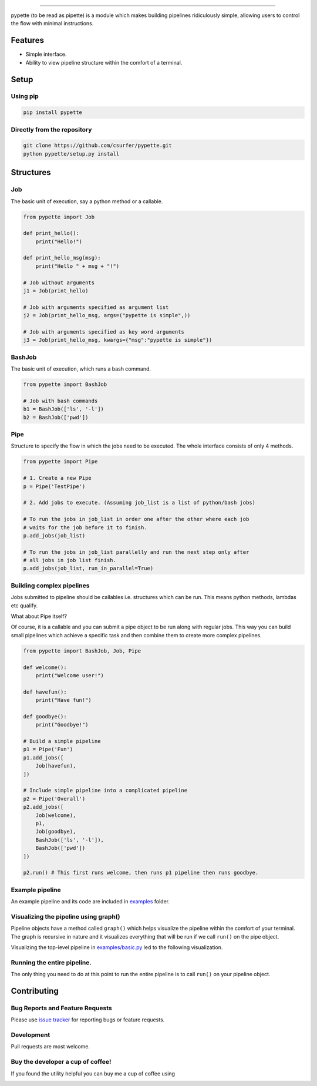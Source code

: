 |Logo|

|pypiv| |pyv| |Build| |Coverage| |Licence| |Thanks|

--------------

pypette (to be read as pipette) is a module which makes building pipelines
ridiculously simple, allowing users to control the flow with minimal
instructions.

Features
--------

* Simple interface.
* Ability to view pipeline structure within the comfort of a terminal.

Setup
-----

Using pip
~~~~~~~~~

.. code:: bash

    pip install pypette

Directly from the repository
~~~~~~~~~~~~~~~~~~~~~~~~~~~~

.. code:: bash

    git clone https://github.com/csurfer/pypette.git
    python pypette/setup.py install

Structures
----------

Job
~~~

The basic unit of execution, say a python method or a callable.

.. code:: python

    from pypette import Job

    def print_hello():
        print("Hello!")

    def print_hello_msg(msg):
        print("Hello " + msg + "!")

    # Job without arguments
    j1 = Job(print_hello)

    # Job with arguments specified as argument list
    j2 = Job(print_hello_msg, args=("pypette is simple",))

    # Job with arguments specified as key word arguments
    j3 = Job(print_hello_msg, kwargs={"msg":"pypette is simple"})

BashJob
~~~~~~~

The basic unit of execution, which runs a bash command.

.. code:: python

    from pypette import BashJob

    # Job with bash commands
    b1 = BashJob(['ls', '-l'])
    b2 = BashJob(['pwd'])

Pipe
~~~~

Structure to specify the flow in which the jobs need to be executed. The whole
interface consists of only 4 methods.

.. code:: python

    from pypette import Pipe

    # 1. Create a new Pipe
    p = Pipe('TestPipe')

    # 2. Add jobs to execute. (Assuming job_list is a list of python/bash jobs)

    # To run the jobs in job_list in order one after the other where each job
    # waits for the job before it to finish.
    p.add_jobs(job_list)

    # To run the jobs in job_list parallelly and run the next step only after
    # all jobs in job list finish.
    p.add_jobs(job_list, run_in_parallel=True)

Building complex pipelines
~~~~~~~~~~~~~~~~~~~~~~~~~~

Jobs submitted to pipeline should be callables i.e. structures which can be
run. This means python methods, lambdas etc qualify.

What about Pipe itself?

Of course, it is a callable and you can submit a pipe object to be run along
with regular jobs. This way you can build small pipelines which achieve a
specific task and then combine them to create more complex pipelines.

.. code:: python

    from pypette import BashJob, Job, Pipe

    def welcome():
        print("Welcome user!")

    def havefun():
        print("Have fun!")

    def goodbye():
        print("Goodbye!")

    # Build a simple pipeline
    p1 = Pipe('Fun')
    p1.add_jobs([
        Job(havefun),
    ])

    # Include simple pipeline into a complicated pipeline
    p2 = Pipe('Overall')
    p2.add_jobs([
        Job(welcome),
        p1,
        Job(goodbye),
        BashJob(['ls', '-l']),
        BashJob(['pwd'])
    ])

    p2.run() # This first runs welcome, then runs p1 pipeline then runs goodbye.

Example pipeline
~~~~~~~~~~~~~~~~

An example pipeline and its code are included in `examples`_ folder.

Visualizing the pipeline using graph()
~~~~~~~~~~~~~~~~~~~~~~~~~~~~~~~~~~~~~~

Pipeline objects have a method called ``graph()`` which helps visualize the
pipeline within the comfort of your terminal. The graph is recursive in nature
and it visualizes everything that will be run if we call ``run()`` on the pipe
object.

Visualizing the top-level pipeline in `examples/basic.py`_ led to the
following visualization.

|Viz|

Running the entire pipeline.
~~~~~~~~~~~~~~~~~~~~~~~~~~~~

The only thing you need to do at this point to run the entire pipeline is to
call ``run()`` on your pipeline object.

Contributing
------------

Bug Reports and Feature Requests
~~~~~~~~~~~~~~~~~~~~~~~~~~~~~~~~

Please use `issue tracker`_ for reporting bugs or feature requests.

Development
~~~~~~~~~~~

Pull requests are most welcome.


Buy the developer a cup of coffee!
~~~~~~~~~~~~~~~~~~~~~~~~~~~~~~~~~~

If you found the utility helpful you can buy me a cup of coffee using

|Donate|

.. |Logo| image:: https://i.imgur.com/MBu5x0h.png
   :width: 60%
   :target: https://pypi.python.org/pypi/pypette

.. |Donate| image:: https://www.paypalobjects.com/webstatic/en_US/i/btn/png/silver-pill-paypal-44px.png
   :target: https://www.paypal.com/cgi-bin/webscr?cmd=_donations&business=3BSBW7D45C4YN&lc=US&currency_code=USD&bn=PP%2dDonationsBF%3abtn_donate_SM%2egif%3aNonHosted

.. |Thanks| image:: https://img.shields.io/badge/Say%20Thanks-!-1EAEDB.svg
   :target: https://saythanks.io/to/csurfer

.. _issue tracker: https://github.com/csurfer/pypette/issues
.. _examples/basic.py: https://github.com/csurfer/pypette/examples/basic.py
.. _examples: https://github.com/csurfer/pypette/examples

.. |Viz| image:: https://i.imgur.com/e0CYIU5.png
   :width: 200px

.. |Licence| image:: https://img.shields.io/badge/license-MIT-blue.svg
   :target: https://raw.githubusercontent.com/csurfer/pypette/master/LICENSE

.. |Build| image:: https://travis-ci.org/csurfer/pypette.svg?branch=master
   :target: https://travis-ci.org/csurfer/pypette

.. |Coverage| image:: https://coveralls.io/repos/github/csurfer/pypette/badge.svg?branch=master
   :target: https://coveralls.io/github/csurfer/pypette?branch=master

.. |pypiv| image:: https://img.shields.io/pypi/v/pypette.svg
   :target: https://pypi.python.org/pypi/pypette

.. |pyv| image:: https://img.shields.io/pypi/pyversions/pypette.svg
   :target: https://pypi.python.org/pypi/pypette